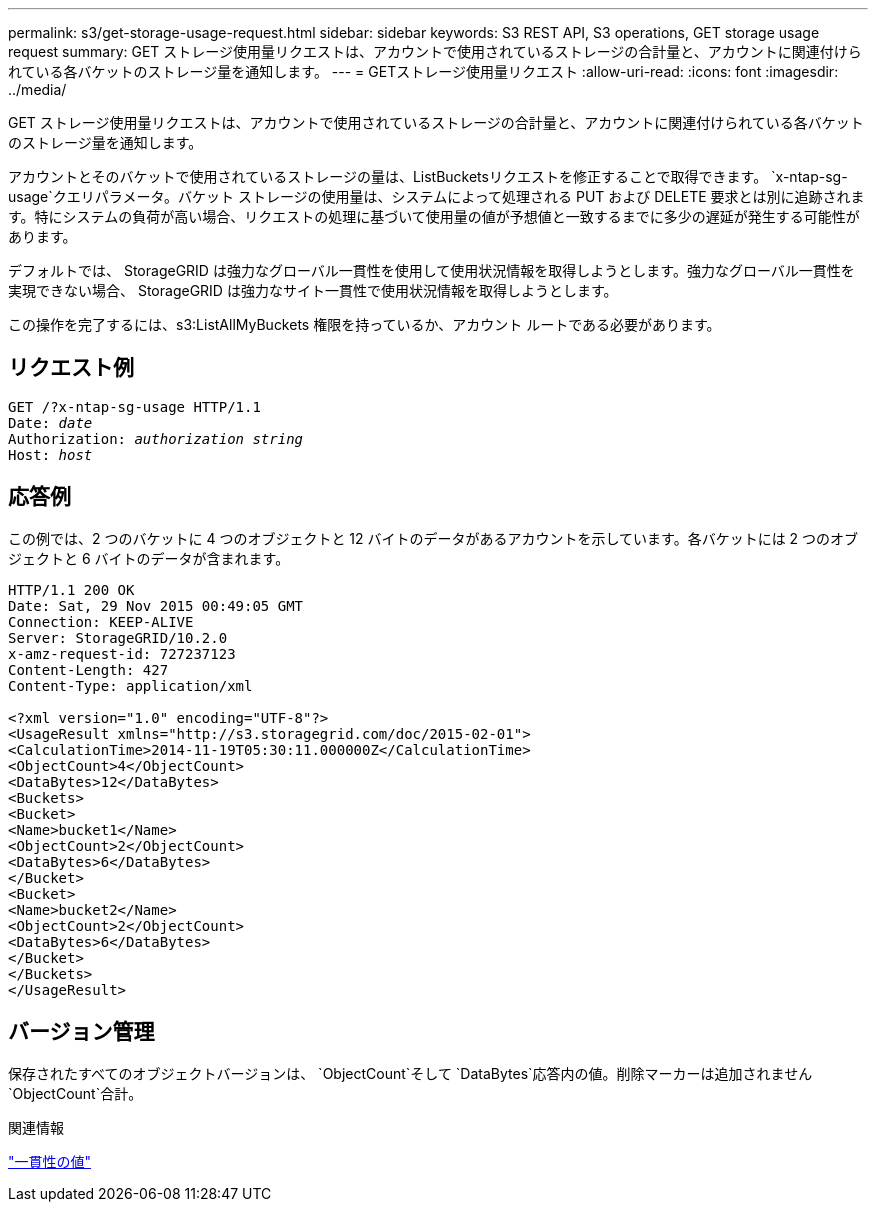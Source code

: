 ---
permalink: s3/get-storage-usage-request.html 
sidebar: sidebar 
keywords: S3 REST API, S3 operations, GET storage usage request 
summary: GET ストレージ使用量リクエストは、アカウントで使用されているストレージの合計量と、アカウントに関連付けられている各バケットのストレージ量を通知します。 
---
= GETストレージ使用量リクエスト
:allow-uri-read: 
:icons: font
:imagesdir: ../media/


[role="lead"]
GET ストレージ使用量リクエストは、アカウントで使用されているストレージの合計量と、アカウントに関連付けられている各バケットのストレージ量を通知します。

アカウントとそのバケットで使用されているストレージの量は、ListBucketsリクエストを修正することで取得できます。 `x-ntap-sg-usage`クエリパラメータ。バケット ストレージの使用量は、システムによって処理される PUT および DELETE 要求とは別に追跡されます。特にシステムの負荷が高い場合、リクエストの処理に基づいて使用量の値が予想値と一致するまでに多少の遅延が発生する可能性があります。

デフォルトでは、 StorageGRID は強力なグローバル一貫性を使用して使用状況情報を取得しようとします。強力なグローバル一貫性を実現できない場合、 StorageGRID は強力なサイト一貫性で使用状況情報を取得しようとします。

この操作を完了するには、s3:ListAllMyBuckets 権限を持っているか、アカウント ルートである必要があります。



== リクエスト例

[listing, subs="specialcharacters,quotes"]
----
GET /?x-ntap-sg-usage HTTP/1.1
Date: _date_
Authorization: _authorization string_
Host: _host_
----


== 応答例

この例では、2 つのバケットに 4 つのオブジェクトと 12 バイトのデータがあるアカウントを示しています。各バケットには 2 つのオブジェクトと 6 バイトのデータが含まれます。

[listing]
----
HTTP/1.1 200 OK
Date: Sat, 29 Nov 2015 00:49:05 GMT
Connection: KEEP-ALIVE
Server: StorageGRID/10.2.0
x-amz-request-id: 727237123
Content-Length: 427
Content-Type: application/xml

<?xml version="1.0" encoding="UTF-8"?>
<UsageResult xmlns="http://s3.storagegrid.com/doc/2015-02-01">
<CalculationTime>2014-11-19T05:30:11.000000Z</CalculationTime>
<ObjectCount>4</ObjectCount>
<DataBytes>12</DataBytes>
<Buckets>
<Bucket>
<Name>bucket1</Name>
<ObjectCount>2</ObjectCount>
<DataBytes>6</DataBytes>
</Bucket>
<Bucket>
<Name>bucket2</Name>
<ObjectCount>2</ObjectCount>
<DataBytes>6</DataBytes>
</Bucket>
</Buckets>
</UsageResult>
----


== バージョン管理

保存されたすべてのオブジェクトバージョンは、 `ObjectCount`そして `DataBytes`応答内の値。削除マーカーは追加されません `ObjectCount`合計。

.関連情報
link:consistency-controls.html["一貫性の値"]
